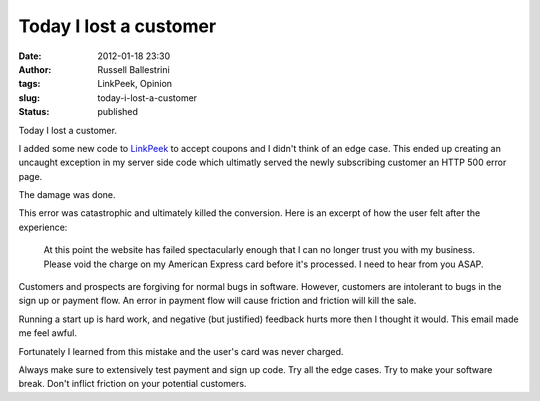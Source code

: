 Today I lost a customer
#######################
:date: 2012-01-18 23:30
:author: Russell Ballestrini
:tags: LinkPeek, Opinion
:slug: today-i-lost-a-customer
:status: published

Today I lost a customer.

I added some new code to `LinkPeek <http://linkpeek.com/website-thumbnail-generator>`__ to accept coupons and I didn't think of an edge case.
This ended up creating an uncaught exception in my server side code which ultimatly served the newly subscribing customer an HTTP 500 error page.

The damage was done.

This error was catastrophic and ultimately killed the conversion. Here
is an excerpt of how the user felt after the experience:

    At this point the website has failed spectacularly enough that I can
    no longer trust you with my business. Please void the charge on my
    American Express card before it's processed. I need to hear from you
    ASAP.

Customers and prospects are forgiving for normal bugs in software.
However, customers are intolerant to bugs in the sign up or payment
flow. An error in payment flow will cause friction and friction will
kill the sale.

Running a start up is hard work, and negative (but justified) feedback
hurts more then I thought it would. This email made me feel awful.

Fortunately I learned from this mistake and the user's card was never
charged.

Always make sure to extensively test payment and sign up code. Try all
the edge cases. Try to make your software break. Don't inflict friction
on your potential customers.
